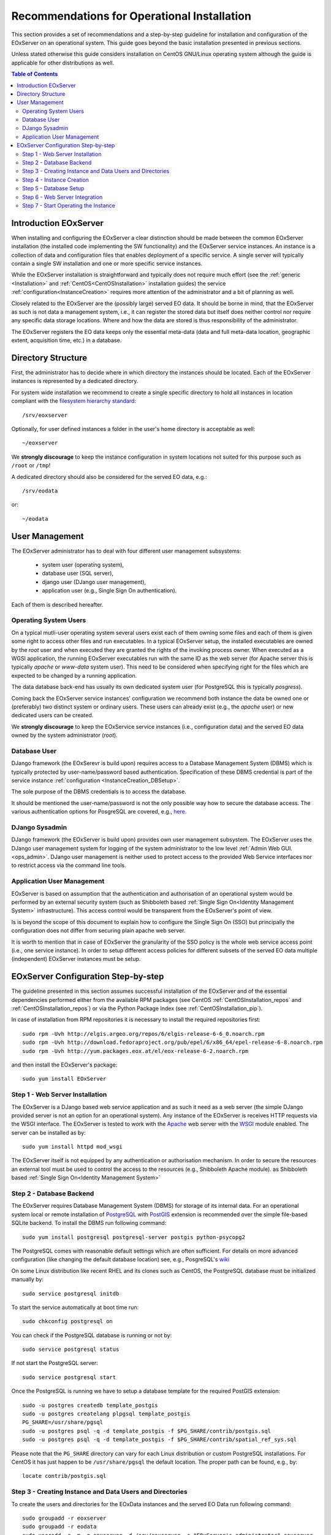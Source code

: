 .. CentOSInstallation
  #-----------------------------------------------------------------------------
  # $Id: centos_installation.rst 2365 2013-03-15 18:48:19Z meissls $
  #
  # Project: EOxServer <http://eoxserver.org>
  # Authors: Martin Paces <martin.paces@eox.at>
  #
  #-----------------------------------------------------------------------------
  # Copyright (C) 2011 EOX IT Services GmbH
  #
  # Permission is hereby granted, free of charge, to any person obtaining a copy
  # of this software and associated documentation files (the "Software"), to
  # deal in the Software without restriction, including without limitation the
  # rights to use, copy, modify, merge, publish, distribute, sublicense, and/or
  # sell copies of the Software, and to permit persons to whom the Software is
  # furnished to do so, subject to the following conditions:
  #
  # The above copyright notice and this permission notice shall be included in
  # all copies of this Software or works derived from this Software.
  #
  # THE SOFTWARE IS PROVIDED "AS IS", WITHOUT WARRANTY OF ANY KIND, EXPRESS OR
  # IMPLIED, INCLUDING BUT NOT LIMITED TO THE WARRANTIES OF MERCHANTABILITY,
  # FITNESS FOR A PARTICULAR PURPOSE AND NONINFRINGEMENT. IN NO EVENT SHALL THE
  # AUTHORS OR COPYRIGHT HOLDERS BE LIABLE FOR ANY CLAIM, DAMAGES OR OTHER
  # LIABILITY, WHETHER IN AN ACTION OF CONTRACT, TORT OR OTHERWISE, ARISING 
  # FROM, OUT OF OR IN CONNECTION WITH THE SOFTWARE OR THE USE OR OTHER DEALINGS
  # IN THE SOFTWARE.
  #-----------------------------------------------------------------------------

.. index::
    single: Recommendations for Operational Installation

.. _OperationalInstallation:

Recommendations for Operational Installation
============================================

This section provides a set of recommendations and a step-by-step guideline 
for installation and configuration of the EOxServer on an operational system. 
This guide goes beyond the basic installation presented in previous sections. 

Unless stated otherwise this guide considers installation on CentOS GNU/Linux
operating system although the guide is applicable for other distributions as well. 

.. contents:: Table of Contents
    :depth: 3
    :backlinks: top

.. seealso:: 

    * :ref:`Installation`
            generic installation procedure for GNU/Linux operating systems 
    * :ref:`CentOSInstallation`
            for specific installation on CentOS.
    * :ref:`InstanceCreation` 
            to configure a service instance after the EOxServer has been
            installed successfully.

.. _OperationalInstallation_user:


Introduction EOxServer   
----------------------

When installing and configuring the EOxServer a clear distinction should be made
between the common EOxServer installation (the installed code implementing 
the SW functionality) and the EOxServer service instances. An instance is 
a collection of data and configuration files that enables deployment of 
a specific service. A single server will typically
contain a single SW installation and one or more specific service instances. 

While the EOxServer installation is straightforward and typically does not
require much effort (see the :ref:`generic <Installation>` and
:ref:`CentOS<CentOSInstallation>` installation guides) the service
:ref:`configuration<InstanceCreation>` requires more attention of the 
administrator and a bit of planning as well. 

Closely related to the EOxServer are the (possibly large) served EO data.
It should be borne in mind, that the EOxServer as such is not data a management
system, i.e., it can register the stored data but itself does neither control
nor require any specific data storage locations. Where and how the data are 
stored is thus responsibility of the administrator. 

The EOxServer registers the EO data keeps only the essential meta-data (data
and full meta-data location, geographic extent, acquisition time, etc.)
in a database.

Directory Structure  
-------------------

First, the administrator has to decide where in which directory the instances 
should be located. Each of the EOxServer instances is represented by a dedicated
directory. 

For system wide installation we recommend to create a single specific directory 
to hold all instances in location compliant with the `filesystem hierarchy
standard
<http://www.pathname.com/fhs/pub/fhs-2.3.html#SRVDATAFORSERVICESPROVIDEDBYSYSTEM>`_::

    /srv/eoxserver

Optionally, for user defined instances a folder in the user's home directory is 
acceptable as well::

    ~/eoxserver

We **strongly discourage** to keep the instance configuration in system
locations not suited for this purpose such as ``/root`` or ``/tmp``!

A dedicated directory should also be considered for the served EO data, e.g.::

    /srv/eodata 

or::

    ~/eodata 


User Management
---------------

The EOxServer administrator has to deal with four different user management 
subsystems:  

    * system user (operating system),
    * database user (SQL server),
    * django user (DJango user management),
    * application user (e.g., Single Sign On authentication).

Each of them is described hereafter. 


Operating System Users 
~~~~~~~~~~~~~~~~~~~~~~

On a typical mutli-user operating system several users exist each of them owning
some files and each of them is given some right to access other files and run
executables.
In a typical EOxServer setup, the installed executables are owned by the *root* 
user and when executed they are granted the rights of the invoking process owner.
When executed as a WGSI application, the running EOxServer executables run with
the same ID as the web server (for Apache server this is typically *apache* or
*www-data* system user). This need to be considered when specifying right for
the files which are expected to be changed by a running application.  

The data database back-end has usually its own dedicated system user (for 
PostgreSQL this is typically *posgress*).

Coming back the EOxServer service instances' configuration we recommend 
both instance the data be owned one or
(preferably) two distinct system or ordinary users. These users can already
exist (e.g., the *apache* user) or new dedicated users can be created.


We **strongly discourage** to keep the EOxService service instances 
(i.e., configuration data) and the served EO data owned by the system
administrator (*root*). 

Database User  
~~~~~~~~~~~~~

DJango framework (the EOxSerevr is build upon) requires access to a Database
Management System (DBMS) which is typically protected by user-name/password 
based authentication. Specification of these DBMS credential is part of 
the service instance :ref:`configuration <InstanceCreation_DBSetup>`.

The sole purpose of the DBMS credentials is to access the database.

It should be mentioned the user-name/password is not the only possible way how
to secure the database access. The various authentication options for PosgreSQL
are covered, e.g., `here
<http://www.postgresql.org/docs/devel/static/auth-pg-hba-conf.html>`_.

DJango Sysadmin   
~~~~~~~~~~~~~~~

DJango framework (the EOxServer is build upon) provides own user management
subsystem. The EOxServer uses the DJango user management system for logging of
the system administrator to the low level :ref:`Admin Web GUI. <ops_admin>`.   
DJango user management is neither used to protect access to the provided 
Web Service interfaces nor to restrict access via the command line tools. 

Application User Management    
~~~~~~~~~~~~~~~~~~~~~~~~~~~

EOxServer is based on assumption that the authentication and authorisation of
an operational system would be performed by an external security system (such
as Shibboleth based :ref:`Single Sign On<Identity Management System>`
infrastructure). This access control would be transparent from the 
EOxServer's point of view. 

Is is beyond the scope of this document to explain how to configure the Single
Sign On (SSO) but principally the configuration does not differ from securing
plain apache web server.

It is worth to mention that in case of EOxServer the granularity of the SSO 
policy is the whole web service access point (i.e., one service instance). 
In order to setup different access policies for different subsets of the served
EO data multiple (independent) EOxServer instances must be setup. 

EOxServer Configuration Step-by-step 
------------------------------------

The guideline presented in this section assumes successful installation of the
EOxServer and of the essential dependencies performed either from the available 
RPM packages (see CentOS :ref:`CentOSInstallation_repos` and 
:ref:`CentOSInstallation_repos`) or via the Python Package Index 
(see :ref:`CentOSInstallation_pip`). 

In case of installation from RPM repositories it is necessary to install the
required repositories first::

    sudo rpm -Uvh http://elgis.argeo.org/repos/6/elgis-release-6-6_0.noarch.rpm
    sudo rpm -Uvh http://download.fedoraproject.org/pub/epel/6/x86_64/epel-release-6-8.noarch.rpm
    sudo rpm -Uvh http://yum.packages.eox.at/el/eox-release-6-2.noarch.rpm

and then install the EOxServer's package::

    sudo yum install EOxServer

Step 1 - Web Server Installation
~~~~~~~~~~~~~~~~~~~~~~~~~~~~~~~~

The EOxServer is a DJango based web service application and as such it need as a
web server (the simple DJango provided server is not an option for an 
operational system). Any instance of the EOxServer is receives HTTP requests 
via the WSGI interface. 
The EOxServer is tested to work with the `Apache <http://www.apache.org/>`_ 
web server with the 
`WSGI <http://en.wikipedia.org/wiki/Web_Server_Gateway_Interface>`_ 
module enabled. The server can be installed as by:: 

    sudo yum install httpd mod_wsgi

The EOxServer itself is not equipped by any authentication or authorisation
mechanism. In order to secure the resources an external tool must be used to
control the access to the resources (e.g., Shibboleth Apache module).
as Shibboleth based :ref:`Single Sign On<Identity Management System>`

Step 2 - Database Backend  
~~~~~~~~~~~~~~~~~~~~~~~~~

The EOxServer requires Database Management System (DBMS) for storage of its
internal data. For an operational system local or remote installation of 
`PostgreSQL <http://www.postgresql.org/>`_
with `PostGIS <http://postgis.net/>`_ extension is recommended over the simple 
file-based SQLite backend. To install the DBMS run following command:: 

    sudo yum install postgresql postgresql-server postgis python-psycopg2

The PostgreSQL comes with reasonable default settings which are often sufficient.
For details on more advanced configuration (like changing the default database
location) see, e.g., PosgreSQL's
`wiki <http://wiki.postgresql.org/wiki/Main_Page>`_

On some Linux distribution like recent RHEL and its clones such as CentOS, 
the PostgreSQL database must be initialized manually by::

    sudo service postgresql initdb 

To start the service automatically at boot time run::

    sudo chkconfig postgresql on

You can check if the PostgreSQL database is running or not by::

    sudo service postgresql status 

If not start the PostgreSQL server::

    sudo service postgresql start

Once the PostgreSQL is running we have to setup a database template for the
required PostGIS extension::

    sudo -u postgres createdb template_postgis
    sudo -u postgres createlang plpgsql template_postgis
    PG_SHARE=/usr/share/pgsql
    sudo -u postgres psql -q -d template_postgis -f $PG_SHARE/contrib/postgis.sql
    sudo -u postgres psql -q -d template_postgis -f $PG_SHARE/contrib/spatial_ref_sys.sql

Please note that the ``PG_SHARE`` directory can vary for each Linux distribution
or custom PostgreSQL installations. For CentOS it has just happen to be
``/usr/share/pgsql`` the default location. The proper path can be found, e.g.,
by::

    locate contrib/postgis.sql

Step 3 - Creating Instance and Data Users and Directories 
~~~~~~~~~~~~~~~~~~~~~~~~~~~~~~~~~~~~~~~~~~~~~~~~~~~~~~~~~

To create the users and directories for the EOxData instances and the served EO
Data run following command:: 

    sudo groupadd -r eoxserver
    sudo groupadd -r eodata  
    sudo useradd -r -m -g eoxserver -d /srv/eoxserver -c "EOxServer's administrator" eoxserver
    sudo useradd -r -m -g eodata -d /srv/eodata -c "EO data provider" eodata  

For meaning of the used options see documentation of  
`useradd <http://unixhelp.ed.ac.uk/CGI/man-cgi?useradd+8>`_ and 
`groupadd <http://unixhelp.ed.ac.uk/CGI/man-cgi?groupadd+8>`_ commands.

Step 4 - Instance Creation 
~~~~~~~~~~~~~~~~~~~~~~~~~~

Now is time to setup a sample instance of the EOxServer.  Create a new instance 
named ``instance00`` using the ``eoxserver-admin.py`` command:: 

    sudo -u eoxserver eoxserver-admin.py create_instance instance00 -d /srv/eoxserver

Now our first bare instance exists and needs to be configured. 

Step 5 - Database Setup
~~~~~~~~~~~~~~~~~~~~~~~

As the first to animate the instance is necessary to  setup a database.
Assuming the Postgress DBMS is up an running, we start by creating a 
database user (replace ``<db_username>`` by user-name of your own choice):: 

    sudo -u postgres createuser --no-createdb --no-superuser --no-createrole --encrypted --password <db_username>

The user's password is requested interactively. Once we have the database user 
we can create database for our instance:: 

    sudo -u postgres createdb --ownner <db_username> --template template_postgis --encoding UTF-8 eoxs_instance00

Where ``eoxs_instance00`` is the name of the new database. As there may be more
EOxServer instances, each of them having own database, it is a good practice 
to set a DB name containing the name of the instance. 

In addition the PostgreSQL access policy must be set to allow access to the
newly created DB. To get an access to the database, insert 
following lines  (replace ``<db_username>`` by your actual DB user-name)::

    local eoxs_instance00 <db_username> md5

to file :: 

    /var/lib/pgsql/data/pg_hba.conf

Note that this allows *local* DB access. 
When inserting the line make sure you put this line **before** the default 
access policy::

   local all all ident

In case of an SQL server running on a separate machine) see PosgreSQL 
`documentation <http://www.postgresql.org/docs/devel/static/auth-pg-hba-conf.html>`_. 

The location of the ``pg_hba.conf`` file varies from one system to another.
In case of trouble to locate this file try, e.g.::

    sudo locate pg_hba.conf

Once we created and configured the database we need to update the EOxServer
settings stored, in our case, in file::

    /srv/eoxserver/instance00/instance00/settings.py 

Make sure the database is configured in the ``settings.py`` as follows::

    DATABASES = {
        'default': {
            'ENGINE': 'django.contrib.gis.db.backends.postgis',
            'NAME': 'eoxs_instance00',
            'USER': '<db_username>',
            'PASSWORD': '<bd_password>',
            'HOST': '', # keep empty for local DBMS
            'PORT': '', # keep empry for local DBMS 
        }
    }
As in our previous examples replace ``<db_username>`` and ``<bd_password>`` by
the proper database user's name and password.

Finally it is time to initialize the database of your first instance by running
following command:: 

    sudo -u eoxserver python /srv/eoxserver/instance00/manage.py syncdb

The command interactively asks for creation of the DJango system administrator.
It is safe to say no and create the administrator's account later by::

   sudo -u eoxserver python /srv/eoxserver/instance00/manage.py createsuperuser

The ``manage.py`` is the command-line proxy for management of the EOxServer. To
avoid repeated writing of this fairly long command make shorter alias such as::

    alias eoxsi00 ="sudo -u eoxserver python /srv/eoxserver/instance00/manage.py"
    eoxsi00 createsuperuser


Step 6 - Web Server Integration 
~~~~~~~~~~~~~~~~~~~~~~~~~~~~~~~

*TBD*

Step 7 - Start Operating the Instance 
~~~~~~~~~~~~~~~~~~~~~~~~~~~~~~~~~~~~~

Now we have a running instance of the EOxServer. For different oprations such as
the data registration see :ref:`EOxServer Operators' Guide`.


